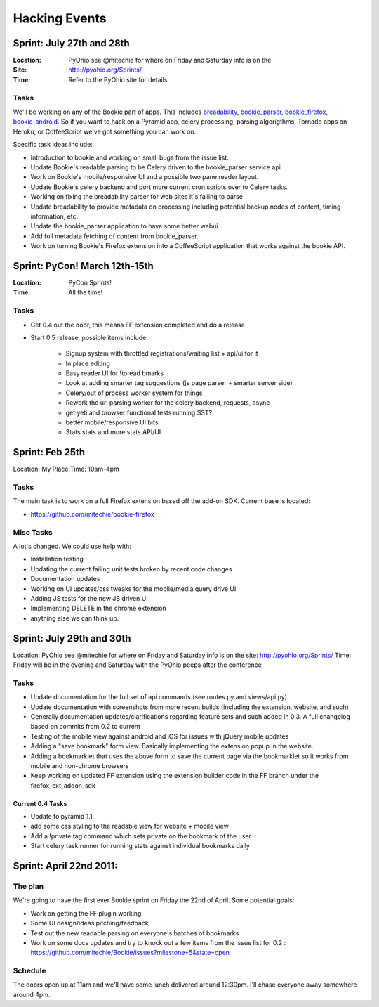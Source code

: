 =============================
Hacking Events
=============================

Sprint: July 27th and 28th
----------------------------

:Location: PyOhio see @mitechie for where on Friday and Saturday info is on the
:Site: http://pyohio.org/Sprints/
:Time: Refer to the PyOhio site for details.

Tasks
~~~~~
We'll be working on any of the Bookie part of apps. This includes
`breadability`_, `bookie_parser`_, `bookie_firefox`_, `bookie_android`_. So if you want to
hack on a Pyramid app, celery processing, parsing algorigthms, Tornado apps on
Heroku, or CoffeeScript we've got something you can work on.

Specific task ideas include:

- Introduction to bookie and working on small bugs from the issue list.
- Update Bookie's readable parsing to be Celery driven to the bookie_parser
  service api.
- Work on Bookie's mobile/responsive UI and a possible two pane reader layout.
- Update Bookie's celery backend and port more current cron scripts over to Celery
  tasks.
- Working on fixing the breadability parser for web sites it's failing to
  parse
- Update breadability to provide metadata on processing including potential
  backup nodes of content, timing information, etc.
- Update the bookie_parser application to have some better webui.
- Add full metadata fetching of content from bookie_parser.
- Work on turning Bookie's Firefox extension into a CoffeeScript application
  that works against the bookie API.


Sprint: PyCon! March 12th-15th
--------------------------------
:Location: PyCon Sprints!
:Time: All the time!

Tasks
~~~~~~
- Get 0.4 out the door, this means FF extension completed and do a release
- Start 0.5 release, possible items include:

    - Signup system with throttled registrations/waiting list + api/ui for it
    - In place editing
    - Easy reader UI for !toread bmarks
    - Look at adding smarter tag suggestions (js page parser + smarter server
      side)
    - Celery/out of process worker system for things
    - Rework the url parsing worker for the celery backend, requests, async
    - get yeti and browser functional tests running SST?
    - better mobile/responsive UI bits
    - Stats stats and more stats API/UI

Sprint: Feb 25th
-----------------
Location: My Place
Time: 10am-4pm

Tasks
~~~~~~
The main task is to work on a full Firefox extension based off the add-on SDK.
Current base is located:

- https://github.com/mitechie/bookie-firefox

Misc Tasks
~~~~~~~~~~
A lot's changed. We could use help with:

- Installation testing
- Updating the current failing unit tests broken by recent code changes
- Documentation updates
- Working on UI updates/css tweaks for the mobile/media query drive UI
- Adding JS tests for the new JS driven UI
- Implementing DELETE in the chrome extension
- anything else we can think up.


Sprint: July 29th and 30th
----------------------------

Location: PyOhio see @mitechie for where on Friday and Saturday info is on the
site: http://pyohio.org/Sprints/
Time: Friday will be in the evening and Saturday with the PyOhio peeps after
the conference

Tasks
~~~~~
- Update documentation for the full set of api commands (see routes.py and
  views/api.py)
- Update documentation with screenshots from more recent builds (including the
  extension, website, and such)
- Generally documentation updates/clarifications regarding feature sets and such
  added in 0.3. A full changelog based on commits from 0.2 to current
- Testing of the mobile view against android and iOS for issues with jQuery
  mobile updates
- Adding a "save bookmark" form view. Basically implementing the extension
  popup in the website.
- Adding a bookmarklet that uses the above form to save the current page via
  the bookmarklet so it works from mobile and non-chrome browsers
- Keep working on updated FF extension using the extension builder code in the
  FF branch under the firefox_ext_addon_sdk

Current 0.4 Tasks
`````````````````
- Update to pyramid 1.1
- add some css styling to the readable view for website + mobile view
- Add a !private tag command which sets private on the bookmark of the user
- Start celery task runner for running stats against individual bookmarks daily

Sprint: April 22nd 2011:
--------------------------

The plan
~~~~~~~~
We're going to have the first ever Bookie sprint on Friday the 22nd of April.
Some potential goals:

- Work on getting the FF plugin working
- Some UI design/ideas pitching/feedback
- Test out the new readable parsing on everyone's batches of bookmarks
- Work on some docs updates and try to knock out a few items from the issue
  list for 0.2 : https://github.com/mitechie/Bookie/issues?milestone=5&state=open

Schedule
~~~~~~~~
The doors open up at 11am and we'll have some lunch delivered around 12:30pm.
I'll chase everyone away somewhere around 4pm.


.. _breadability: https://github.com/mitechie/breadability
.. _bookie_parser: https://github.com/mitechie/bookie_parser
.. _bookie_firefox: https://github.com/mitechie/bookie-firefox
.. _bookie_android: https://github.com/DerekV/Bookie-Android
